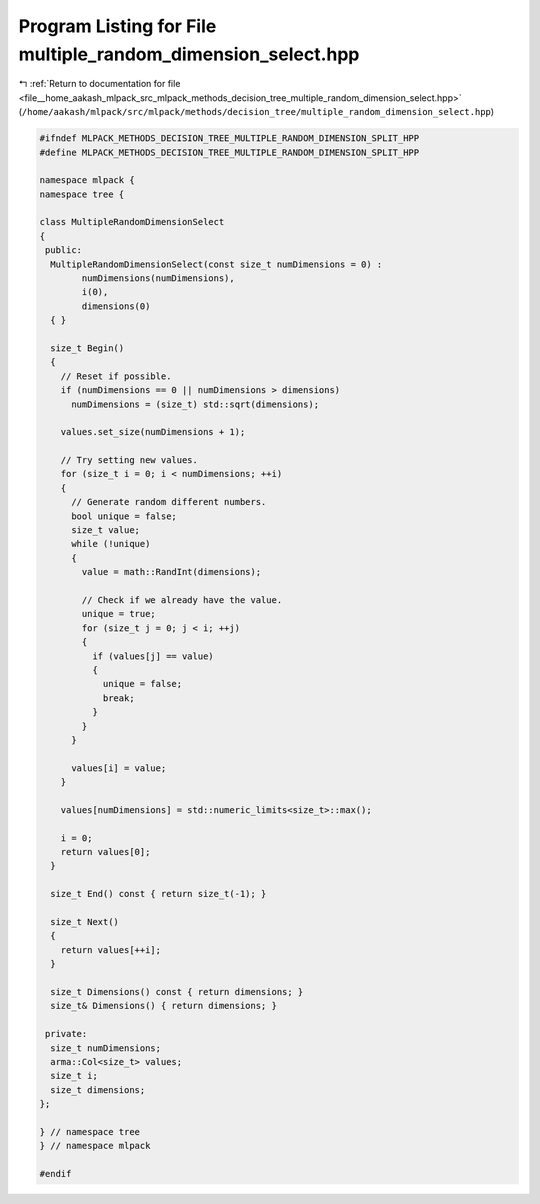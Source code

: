 
.. _program_listing_file__home_aakash_mlpack_src_mlpack_methods_decision_tree_multiple_random_dimension_select.hpp:

Program Listing for File multiple_random_dimension_select.hpp
=============================================================

|exhale_lsh| :ref:`Return to documentation for file <file__home_aakash_mlpack_src_mlpack_methods_decision_tree_multiple_random_dimension_select.hpp>` (``/home/aakash/mlpack/src/mlpack/methods/decision_tree/multiple_random_dimension_select.hpp``)

.. |exhale_lsh| unicode:: U+021B0 .. UPWARDS ARROW WITH TIP LEFTWARDS

.. code-block:: cpp

   
   #ifndef MLPACK_METHODS_DECISION_TREE_MULTIPLE_RANDOM_DIMENSION_SPLIT_HPP
   #define MLPACK_METHODS_DECISION_TREE_MULTIPLE_RANDOM_DIMENSION_SPLIT_HPP
   
   namespace mlpack {
   namespace tree {
   
   class MultipleRandomDimensionSelect
   {
    public:
     MultipleRandomDimensionSelect(const size_t numDimensions = 0) :
           numDimensions(numDimensions),
           i(0),
           dimensions(0)
     { }
   
     size_t Begin()
     {
       // Reset if possible.
       if (numDimensions == 0 || numDimensions > dimensions)
         numDimensions = (size_t) std::sqrt(dimensions);
   
       values.set_size(numDimensions + 1);
   
       // Try setting new values.
       for (size_t i = 0; i < numDimensions; ++i)
       {
         // Generate random different numbers.
         bool unique = false;
         size_t value;
         while (!unique)
         {
           value = math::RandInt(dimensions);
   
           // Check if we already have the value.
           unique = true;
           for (size_t j = 0; j < i; ++j)
           {
             if (values[j] == value)
             {
               unique = false;
               break;
             }
           }
         }
   
         values[i] = value;
       }
   
       values[numDimensions] = std::numeric_limits<size_t>::max();
   
       i = 0;
       return values[0];
     }
   
     size_t End() const { return size_t(-1); }
   
     size_t Next()
     {
       return values[++i];
     }
   
     size_t Dimensions() const { return dimensions; }
     size_t& Dimensions() { return dimensions; }
   
    private:
     size_t numDimensions;
     arma::Col<size_t> values;
     size_t i;
     size_t dimensions;
   };
   
   } // namespace tree
   } // namespace mlpack
   
   #endif
